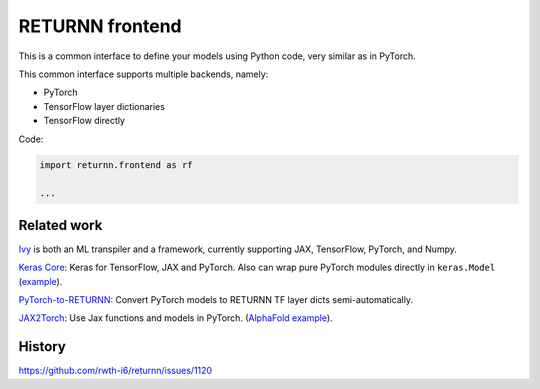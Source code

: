 .. _returnn_frontend:

================
RETURNN frontend
================

This is a common interface to define your models using Python code,
very similar as in PyTorch.

This common interface supports multiple backends, namely:

* PyTorch
* TensorFlow layer dictionaries
* TensorFlow directly

Code:

.. code-block:: python

    import returnn.frontend as rf

    ...


Related work
------------

`Ivy <https://github.com/unifyai/ivy>`__
is both an ML transpiler and a framework,
currently supporting JAX, TensorFlow, PyTorch, and Numpy.

`Keras Core <https://keras.io/keras_core/>`__:
Keras for TensorFlow, JAX and PyTorch.
Also can wrap pure PyTorch modules directly in ``keras.Model``
(`example <https://twitter.com/fchollet/status/1697381832164290754>`__).

`PyTorch-to-RETURNN <https://github.com/rwth-i6/pytorch-to-returnn>`__:
Convert PyTorch models to RETURNN TF layer dicts semi-automatically.

`JAX2Torch <https://github.com/lucidrains/jax2torch>`__:
Use Jax functions and models in PyTorch.
(`AlphaFold example <https://twitter.com/sokrypton/status/1623914503950983168>`__).


History
-------

https://github.com/rwth-i6/returnn/issues/1120
